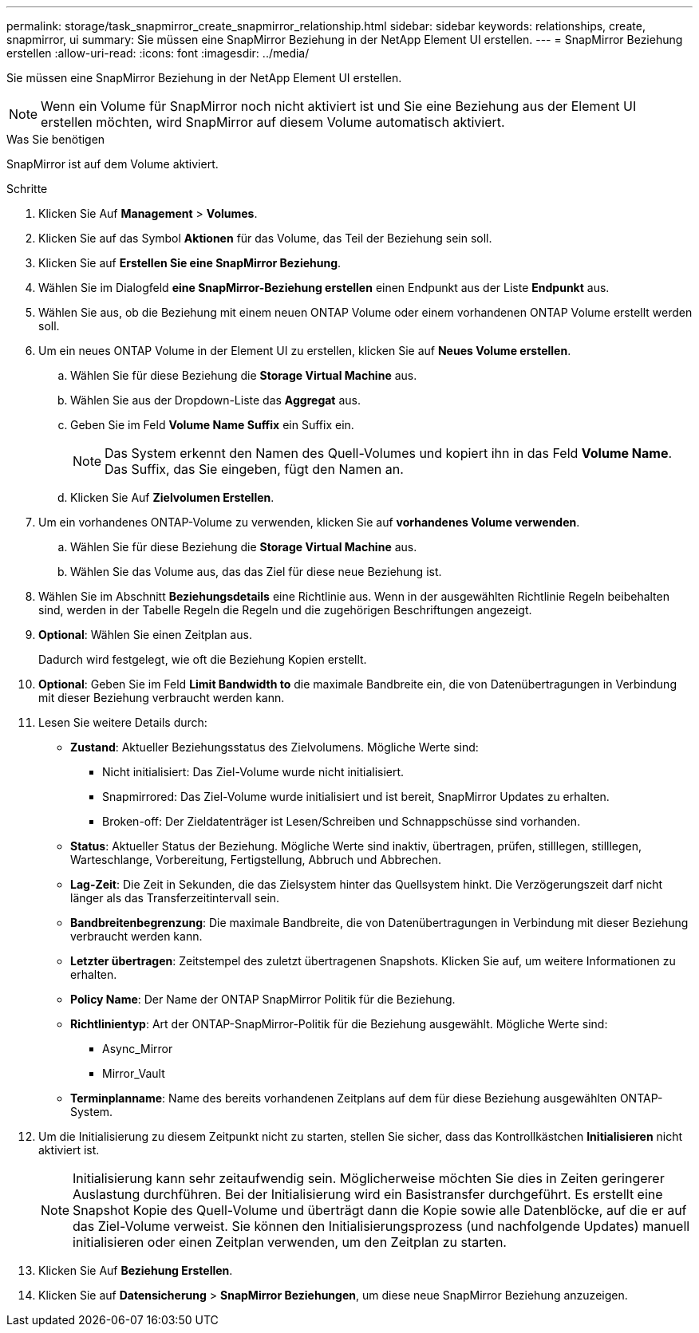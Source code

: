 ---
permalink: storage/task_snapmirror_create_snapmirror_relationship.html 
sidebar: sidebar 
keywords: relationships, create, snapmirror, ui 
summary: Sie müssen eine SnapMirror Beziehung in der NetApp Element UI erstellen. 
---
= SnapMirror Beziehung erstellen
:allow-uri-read: 
:icons: font
:imagesdir: ../media/


[role="lead"]
Sie müssen eine SnapMirror Beziehung in der NetApp Element UI erstellen.


NOTE: Wenn ein Volume für SnapMirror noch nicht aktiviert ist und Sie eine Beziehung aus der Element UI erstellen möchten, wird SnapMirror auf diesem Volume automatisch aktiviert.

.Was Sie benötigen
SnapMirror ist auf dem Volume aktiviert.

.Schritte
. Klicken Sie Auf *Management* > *Volumes*.
. Klicken Sie auf das Symbol *Aktionen* für das Volume, das Teil der Beziehung sein soll.
. Klicken Sie auf *Erstellen Sie eine SnapMirror Beziehung*.
. Wählen Sie im Dialogfeld *eine SnapMirror-Beziehung erstellen* einen Endpunkt aus der Liste *Endpunkt* aus.
. Wählen Sie aus, ob die Beziehung mit einem neuen ONTAP Volume oder einem vorhandenen ONTAP Volume erstellt werden soll.
. Um ein neues ONTAP Volume in der Element UI zu erstellen, klicken Sie auf *Neues Volume erstellen*.
+
.. Wählen Sie für diese Beziehung die *Storage Virtual Machine* aus.
.. Wählen Sie aus der Dropdown-Liste das *Aggregat* aus.
.. Geben Sie im Feld *Volume Name Suffix* ein Suffix ein.
+

NOTE: Das System erkennt den Namen des Quell-Volumes und kopiert ihn in das Feld *Volume Name*. Das Suffix, das Sie eingeben, fügt den Namen an.

.. Klicken Sie Auf *Zielvolumen Erstellen*.


. Um ein vorhandenes ONTAP-Volume zu verwenden, klicken Sie auf *vorhandenes Volume verwenden*.
+
.. Wählen Sie für diese Beziehung die *Storage Virtual Machine* aus.
.. Wählen Sie das Volume aus, das das Ziel für diese neue Beziehung ist.


. Wählen Sie im Abschnitt *Beziehungsdetails* eine Richtlinie aus. Wenn in der ausgewählten Richtlinie Regeln beibehalten sind, werden in der Tabelle Regeln die Regeln und die zugehörigen Beschriftungen angezeigt.
. *Optional*: Wählen Sie einen Zeitplan aus.
+
Dadurch wird festgelegt, wie oft die Beziehung Kopien erstellt.

. *Optional*: Geben Sie im Feld *Limit Bandwidth to* die maximale Bandbreite ein, die von Datenübertragungen in Verbindung mit dieser Beziehung verbraucht werden kann.
. Lesen Sie weitere Details durch:
+
** *Zustand*: Aktueller Beziehungsstatus des Zielvolumens. Mögliche Werte sind:
+
*** Nicht initialisiert: Das Ziel-Volume wurde nicht initialisiert.
*** Snapmirrored: Das Ziel-Volume wurde initialisiert und ist bereit, SnapMirror Updates zu erhalten.
*** Broken-off: Der Zieldatenträger ist Lesen/Schreiben und Schnappschüsse sind vorhanden.


** *Status*: Aktueller Status der Beziehung. Mögliche Werte sind inaktiv, übertragen, prüfen, stilllegen, stilllegen, Warteschlange, Vorbereitung, Fertigstellung, Abbruch und Abbrechen.
** *Lag-Zeit*: Die Zeit in Sekunden, die das Zielsystem hinter das Quellsystem hinkt. Die Verzögerungszeit darf nicht länger als das Transferzeitintervall sein.
** *Bandbreitenbegrenzung*: Die maximale Bandbreite, die von Datenübertragungen in Verbindung mit dieser Beziehung verbraucht werden kann.
** *Letzter übertragen*: Zeitstempel des zuletzt übertragenen Snapshots. Klicken Sie auf, um weitere Informationen zu erhalten.
** *Policy Name*: Der Name der ONTAP SnapMirror Politik für die Beziehung.
** *Richtlinientyp*: Art der ONTAP-SnapMirror-Politik für die Beziehung ausgewählt. Mögliche Werte sind:
+
*** Async_Mirror
*** Mirror_Vault


** *Terminplanname*: Name des bereits vorhandenen Zeitplans auf dem für diese Beziehung ausgewählten ONTAP-System.


. Um die Initialisierung zu diesem Zeitpunkt nicht zu starten, stellen Sie sicher, dass das Kontrollkästchen *Initialisieren* nicht aktiviert ist.
+

NOTE: Initialisierung kann sehr zeitaufwendig sein. Möglicherweise möchten Sie dies in Zeiten geringerer Auslastung durchführen. Bei der Initialisierung wird ein Basistransfer durchgeführt. Es erstellt eine Snapshot Kopie des Quell-Volume und überträgt dann die Kopie sowie alle Datenblöcke, auf die er auf das Ziel-Volume verweist. Sie können den Initialisierungsprozess (und nachfolgende Updates) manuell initialisieren oder einen Zeitplan verwenden, um den Zeitplan zu starten.

. Klicken Sie Auf *Beziehung Erstellen*.
. Klicken Sie auf *Datensicherung* > *SnapMirror Beziehungen*, um diese neue SnapMirror Beziehung anzuzeigen.

